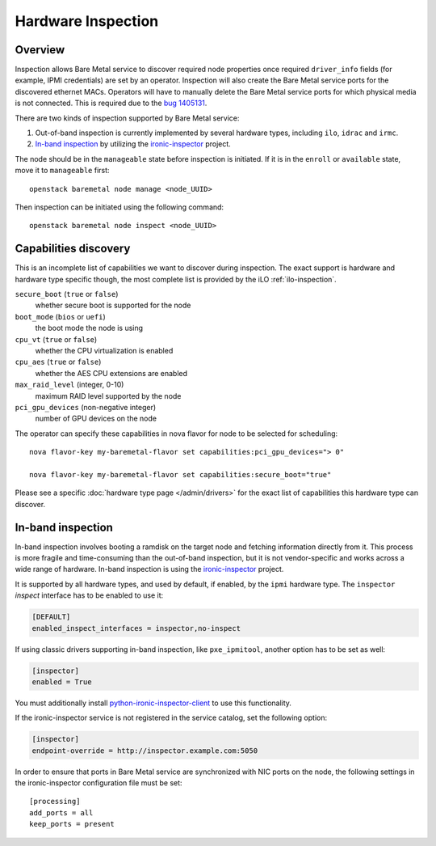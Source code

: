 .. _inspection:

===================
Hardware Inspection
===================

Overview
--------

Inspection allows Bare Metal service to discover required node properties
once required ``driver_info`` fields (for example, IPMI credentials) are set
by an operator. Inspection will also create the Bare Metal service ports for the
discovered ethernet MACs. Operators will have to manually delete the Bare Metal
service ports for which physical media is not connected. This is required due
to the `bug 1405131 <https://bugs.launchpad.net/ironic/+bug/1405131>`_.

There are two kinds of inspection supported by Bare Metal service:

#. Out-of-band inspection is currently implemented by several hardware types,
   including ``ilo``, ``idrac`` and ``irmc``.

#. `In-band inspection`_ by utilizing the ironic-inspector_ project.

The node should be in the ``manageable`` state before inspection is initiated.
If it is in the ``enroll`` or ``available`` state, move it to ``manageable``
first::

    openstack baremetal node manage <node_UUID>

Then inspection can be initiated using the following command::

    openstack baremetal node inspect <node_UUID>

.. _capabilities-discovery:

Capabilities discovery
----------------------

This is an incomplete list of capabilities we want to discover during
inspection. The exact support is hardware and hardware type specific though,
the most complete list is provided by the iLO :ref:`ilo-inspection`.

``secure_boot`` (``true`` or ``false``)
    whether secure boot is supported for the node

``boot_mode`` (``bios`` or ``uefi``)
    the boot mode the node is using

``cpu_vt`` (``true`` or ``false``)
    whether the CPU virtualization is enabled

``cpu_aes`` (``true`` or ``false``)
    whether the AES CPU extensions are enabled

``max_raid_level`` (integer, 0-10)
    maximum RAID level supported by the node

``pci_gpu_devices`` (non-negative integer)
    number of GPU devices on the node

The operator can specify these capabilities in nova flavor for node to be selected
for scheduling::

  nova flavor-key my-baremetal-flavor set capabilities:pci_gpu_devices="> 0"

  nova flavor-key my-baremetal-flavor set capabilities:secure_boot="true"

Please see a specific :doc:`hardware type page </admin/drivers>` for
the exact list of capabilities this hardware type can discover.

In-band inspection
------------------

In-band inspection involves booting a ramdisk on the target node and fetching
information directly from it. This process is more fragile and time-consuming
than the out-of-band inspection, but it is not vendor-specific and works
across a wide range of hardware. In-band inspection is using the
ironic-inspector_ project.

It is supported by all hardware types, and used by default, if enabled, by the
``ipmi`` hardware type. The ``inspector`` *inspect* interface has to be
enabled to use it:

.. code-block:: ini

    [DEFAULT]
    enabled_inspect_interfaces = inspector,no-inspect

If using classic drivers supporting in-band inspection, like ``pxe_ipmitool``,
another option has to be set as well:

.. code-block:: ini

    [inspector]
    enabled = True

You must additionally install python-ironic-inspector-client_ to use
this functionality.

If the ironic-inspector service is not registered in the service catalog, set
the following option:

.. code-block:: ini

    [inspector]
    endpoint-override = http://inspector.example.com:5050

In order to ensure that ports in Bare Metal service are synchronized with
NIC ports on the node, the following settings in the ironic-inspector
configuration file must be set::

    [processing]
    add_ports = all
    keep_ports = present

.. _ironic-inspector: https://pypi.org/project/ironic-inspector
.. _python-ironic-inspector-client: https://pypi.org/project/python-ironic-inspector-client
.. _python-ironicclient: https://pypi.org/project/python-ironicclient
